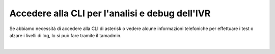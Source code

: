 
==================================================
Accedere alla CLI per l'analisi e debug dell'IVR
==================================================

Se abbiamo necessità di accedere alla CLI di asterisk o vedere alcune informazioni telefoniche per effettuare i test o alzare 
i livelli di log, lo si può fare tramite il tamadmin.

.. raw:: html

    <iframe width="560" height="315" src="https://www.youtube.com/embed/l7PixWuHXCI" frameborder="0" allow="accelerometer; autoplay; encrypted-media; gyroscope; picture-in-picture" allowfullscreen></iframe>

|
